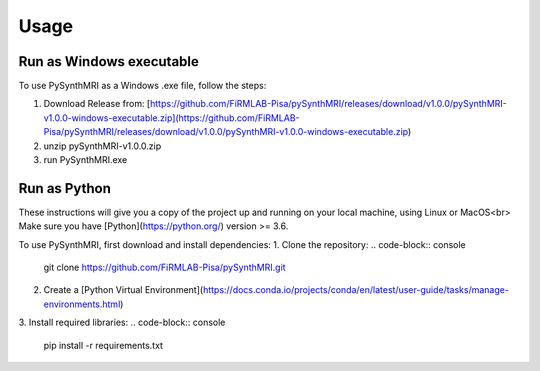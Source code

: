 Usage
=====

.. _installation:

Run as Windows executable
------------

To use PySynthMRI as a Windows .exe file, follow the steps:

1. Download Release from: [https://github.com/FiRMLAB-Pisa/pySynthMRI/releases/download/v1.0.0/pySynthMRI-v1.0.0-windows-executable.zip](https://github.com/FiRMLAB-Pisa/pySynthMRI/releases/download/v1.0.0/pySynthMRI-v1.0.0-windows-executable.zip)
2. unzip pySynthMRI-v1.0.0.zip
3. run PySynthMRI.exe

.. To use Lumache, first install it using pip:

.. .. code-block:: console

..    (.venv) $ pip install lumache


Run as Python
-------------
These instructions will give you a copy of the project up and running on your local machine,
using Linux or MacOS<br>
Make sure you have [Python](https://python.org/) version >= 3.6.

To use PySynthMRI, first download and install dependencies:
1. Clone the repository:
.. code-block:: console
   git clone https://github.com/FiRMLAB-Pisa/pySynthMRI.git

2. Create a [Python Virtual Environment](https://docs.conda.io/projects/conda/en/latest/user-guide/tasks/manage-environments.html)
3. Install required libraries:
.. code-block:: console
   pip install -r requirements.txt



.. Creating recipes
.. ----------------

.. To retrieve a list of random ingredients,
.. you can use the ``lumache.get_random_ingredients()`` function:

.. .. autofunction:: lumache.get_random_ingredients

.. The ``kind`` parameter should be either ``"meat"``, ``"fish"``,
.. or ``"veggies"``. Otherwise, :py:func:`lumache.get_random_ingredients`
.. will raise an exception.

.. .. autoexception:: lumache.InvalidKindError

.. For example:

.. >>> import lumache
.. >>> lumache.get_random_ingredients()
.. ['shells', 'gorgonzola', 'parsley']


